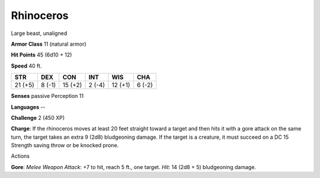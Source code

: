 
.. _srd:rhinoceros:

Rhinoceros
----------

Large beast, unaligned

**Armor Class** 11 (natural armor)

**Hit Points** 45 (6d10 + 12)

**Speed** 40 ft.

+-----------+----------+-----------+----------+-----------+----------+
| STR       | DEX      | CON       | INT      | WIS       | CHA      |
+===========+==========+===========+==========+===========+==========+
| 21 (+5)   | 8 (-1)   | 15 (+2)   | 2 (-4)   | 12 (+1)   | 6 (-2)   |
+-----------+----------+-----------+----------+-----------+----------+

**Senses** passive Perception 11

**Languages** --

**Challenge** 2 (450 XP)

**Charge**: If the rhinoceros moves at least 20 feet straight toward a
target and then hits it with a gore attack on the same turn, the target
takes an extra 9 (2d8) bludgeoning damage. If the target is a creature,
it must succeed on a DC 15 Strength saving throw or be knocked prone.

Actions

**Gore**: *Melee Weapon Attack*: +7 to hit, reach 5 ft., one target.
*Hit*: 14 (2d8 + 5) bludgeoning damage.
